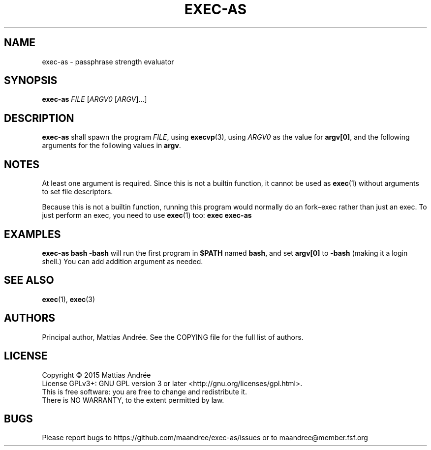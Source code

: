 .TH EXEC-AS 1 EXEC-AS
.SH NAME
exec-as - passphrase strength evaluator
.SH SYNOPSIS
.B exec-as
.I FILE
.RI [ ARGV0
.RI [ ARGV ]...]
.SH DESCRIPTION
.B exec-as
shall spawn the program
.IR FILE ,
using
.BR execvp (3),
using
.I ARGV0
as the value for
.BR argv[0] ,
and the following arguments for the following values in
.BR argv .
.SH NOTES
At least one argument is required. Since this is not
a builtin function, it cannot be used as
.BR exec (1)
without arguments to set file descriptors.
.PP
Because this is not a builtin function, running this
program would normally do an fork–exec rather than
just an exec. To just perform an exec, you need to
use
.BR exec (1)
too:
.B exec exec-as
.SH EXAMPLES
.B exec-as bash -bash
will run the first program in
.B $PATH
named
.BR bash ,
and set
.B argv[0]
to
.B \-bash
(making it a login shell.) You can add addition argument as needed.
.SH "SEE ALSO"
.BR exec (1),
.BR exec (3)
.SH AUTHORS
Principal author, Mattias Andrée.  See the COPYING file for the full
list of authors.
.SH LICENSE
Copyright \(co 2015  Mattias Andrée
.br
License GPLv3+: GNU GPL version 3 or later <http://gnu.org/licenses/gpl.html>.
.br
This is free software: you are free to change and redistribute it.
.br
There is NO WARRANTY, to the extent permitted by law.
.SH BUGS
Please report bugs to https://github.com/maandree/exec-as/issues or to
maandree@member.fsf.org
